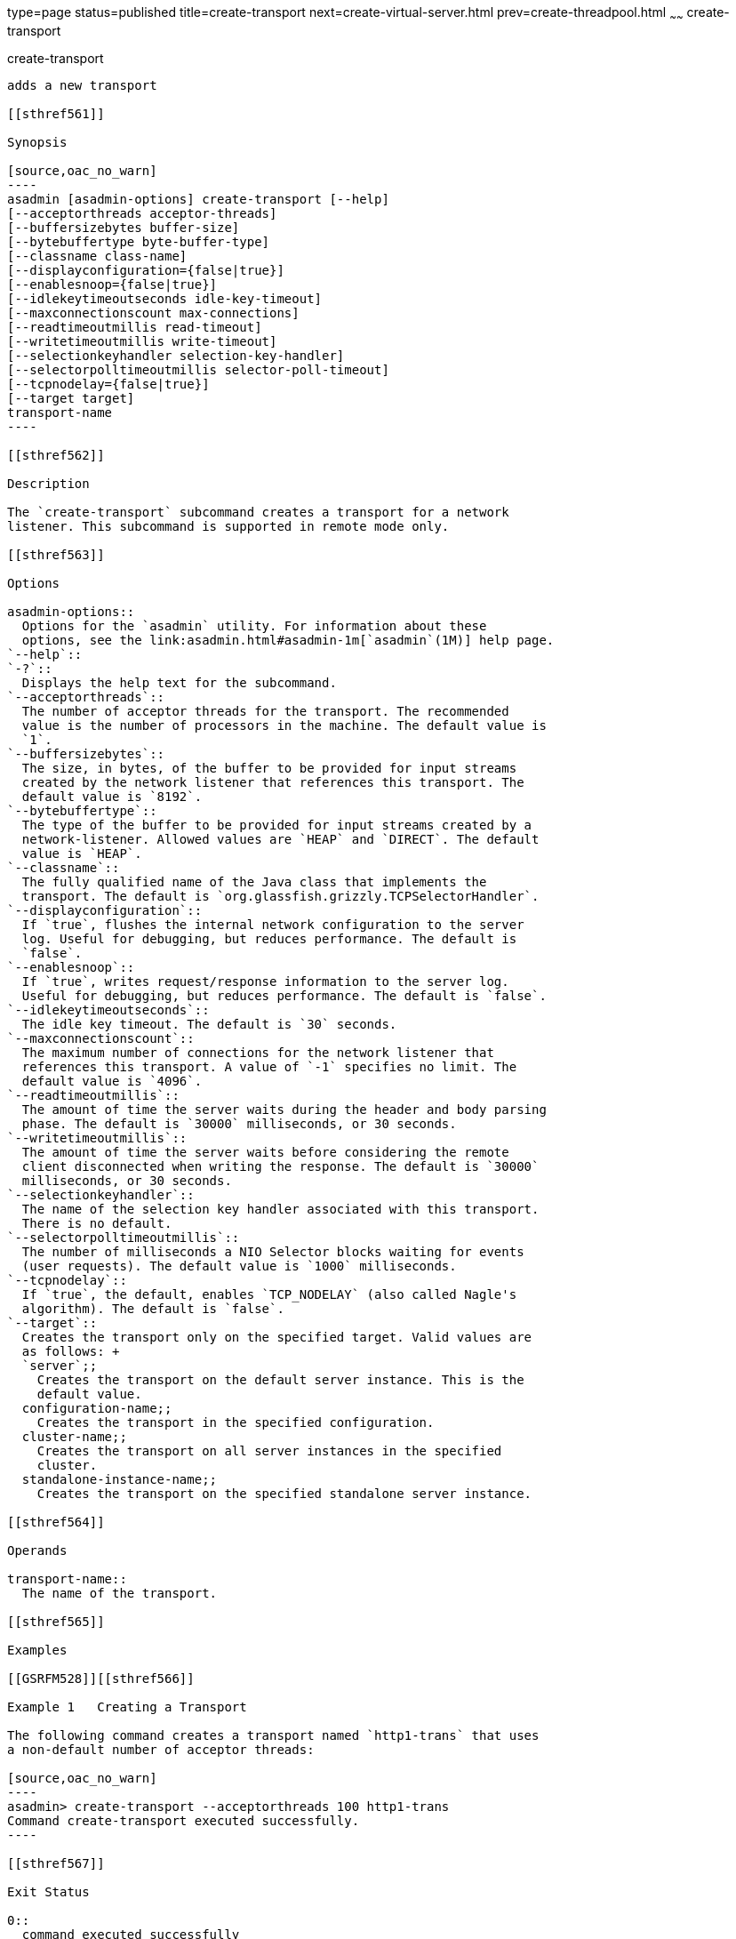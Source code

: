 type=page
status=published
title=create-transport
next=create-virtual-server.html
prev=create-threadpool.html
~~~~~~
create-transport
================

[[create-transport-1]][[GSRFM00061]][[create-transport]]

create-transport
----------------

adds a new transport

[[sthref561]]

Synopsis

[source,oac_no_warn]
----
asadmin [asadmin-options] create-transport [--help]
[--acceptorthreads acceptor-threads] 
[--buffersizebytes buffer-size] 
[--bytebuffertype byte-buffer-type] 
[--classname class-name] 
[--displayconfiguration={false|true}] 
[--enablesnoop={false|true}] 
[--idlekeytimeoutseconds idle-key-timeout]
[--maxconnectionscount max-connections] 
[--readtimeoutmillis read-timeout]
[--writetimeoutmillis write-timeout] 
[--selectionkeyhandler selection-key-handler]
[--selectorpolltimeoutmillis selector-poll-timeout] 
[--tcpnodelay={false|true}]
[--target target]
transport-name
----

[[sthref562]]

Description

The `create-transport` subcommand creates a transport for a network
listener. This subcommand is supported in remote mode only.

[[sthref563]]

Options

asadmin-options::
  Options for the `asadmin` utility. For information about these
  options, see the link:asadmin.html#asadmin-1m[`asadmin`(1M)] help page.
`--help`::
`-?`::
  Displays the help text for the subcommand.
`--acceptorthreads`::
  The number of acceptor threads for the transport. The recommended
  value is the number of processors in the machine. The default value is
  `1`.
`--buffersizebytes`::
  The size, in bytes, of the buffer to be provided for input streams
  created by the network listener that references this transport. The
  default value is `8192`.
`--bytebuffertype`::
  The type of the buffer to be provided for input streams created by a
  network-listener. Allowed values are `HEAP` and `DIRECT`. The default
  value is `HEAP`.
`--classname`::
  The fully qualified name of the Java class that implements the
  transport. The default is `org.glassfish.grizzly.TCPSelectorHandler`.
`--displayconfiguration`::
  If `true`, flushes the internal network configuration to the server
  log. Useful for debugging, but reduces performance. The default is
  `false`.
`--enablesnoop`::
  If `true`, writes request/response information to the server log.
  Useful for debugging, but reduces performance. The default is `false`.
`--idlekeytimeoutseconds`::
  The idle key timeout. The default is `30` seconds.
`--maxconnectionscount`::
  The maximum number of connections for the network listener that
  references this transport. A value of `-1` specifies no limit. The
  default value is `4096`.
`--readtimeoutmillis`::
  The amount of time the server waits during the header and body parsing
  phase. The default is `30000` milliseconds, or 30 seconds.
`--writetimeoutmillis`::
  The amount of time the server waits before considering the remote
  client disconnected when writing the response. The default is `30000`
  milliseconds, or 30 seconds.
`--selectionkeyhandler`::
  The name of the selection key handler associated with this transport.
  There is no default.
`--selectorpolltimeoutmillis`::
  The number of milliseconds a NIO Selector blocks waiting for events
  (user requests). The default value is `1000` milliseconds.
`--tcpnodelay`::
  If `true`, the default, enables `TCP_NODELAY` (also called Nagle's
  algorithm). The default is `false`.
`--target`::
  Creates the transport only on the specified target. Valid values are
  as follows: +
  `server`;;
    Creates the transport on the default server instance. This is the
    default value.
  configuration-name;;
    Creates the transport in the specified configuration.
  cluster-name;;
    Creates the transport on all server instances in the specified
    cluster.
  standalone-instance-name;;
    Creates the transport on the specified standalone server instance.

[[sthref564]]

Operands

transport-name::
  The name of the transport.

[[sthref565]]

Examples

[[GSRFM528]][[sthref566]]

Example 1   Creating a Transport

The following command creates a transport named `http1-trans` that uses
a non-default number of acceptor threads:

[source,oac_no_warn]
----
asadmin> create-transport --acceptorthreads 100 http1-trans
Command create-transport executed successfully.
----

[[sthref567]]

Exit Status

0::
  command executed successfully
1::
  error in executing the command

[[sthref568]]

See Also

link:asadmin.html#asadmin-1m[`asadmin`(1M)]

link:create-network-listener.html#create-network-listener-1[`create-network-listener`(1)],
link:delete-transport.html#delete-transport-1[`delete-transport`(1)],
link:list-transports.html#list-transports-1[`list-transports`(1)]


